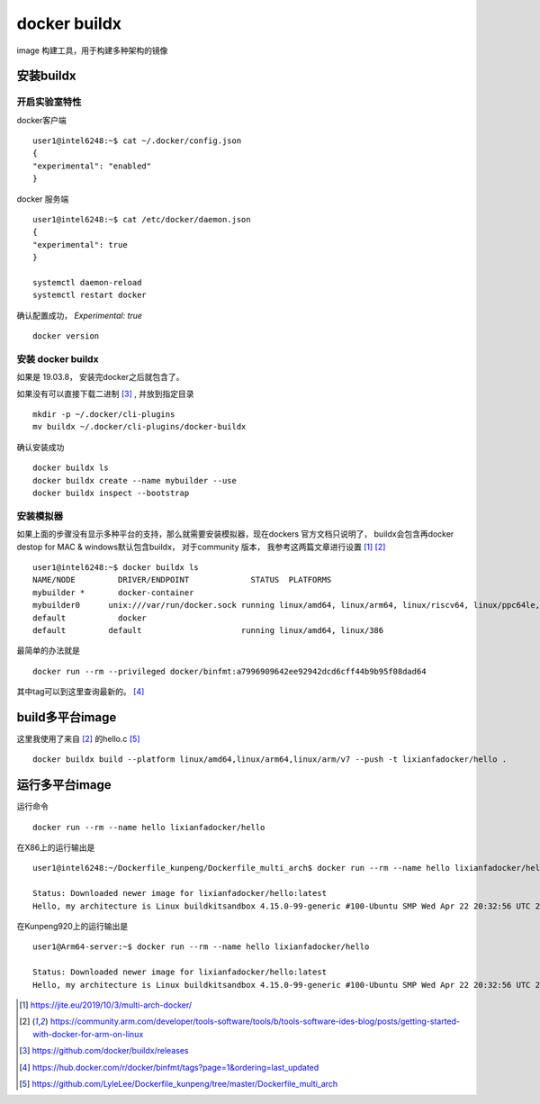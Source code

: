 ***************************
docker buildx
***************************

image 构建工具，用于构建多种架构的镜像

安装buildx
=====================

开启实验室特性
--------------------

docker客户端 ::

    user1@intel6248:~$ cat ~/.docker/config.json
    {
    "experimental": "enabled"
    }


docker 服务端 ::

    user1@intel6248:~$ cat /etc/docker/daemon.json
    {
    "experimental": true
    }

    systemctl daemon-reload
    systemctl restart docker


确认配置成功， `Experimental:     true` ::

    docker version


安装 docker buildx
-----------------------

如果是 19.03.8， 安装完docker之后就包含了。

如果没有可以直接下载二进制 [#gitbuh_buildx]_ , 并放到指定目录 ::

    mkdir -p ~/.docker/cli-plugins
    mv buildx ~/.docker/cli-plugins/docker-buildx

确认安装成功 ::

    docker buildx ls
    docker buildx create --name mybuilder --use
    docker buildx inspect --bootstrap


安装模拟器
--------------------

如果上面的步骤没有显示多种平台的支持，那么就需要安装模拟器，现在dockers 官方文档只说明了，
buildx会包含再docker destop for MAC & windows默认包含buildx， 对于community 版本，
我参考这两篇文章进行设置 [#blog_multi_arch]_ [#arm_multi_arch]_ ::

    user1@intel6248:~$ docker buildx ls
    NAME/NODE         DRIVER/ENDPOINT             STATUS  PLATFORMS
    mybuilder *       docker-container
    mybuilder0      unix:///var/run/docker.sock running linux/amd64, linux/arm64, linux/riscv64, linux/ppc64le, linux/s390x, linux/386, linux/arm/v7, linux/arm/v6
    default           docker
    default         default                     running linux/amd64, linux/386

最简单的办法就是 ::

    docker run --rm --privileged docker/binfmt:a7996909642ee92942dcd6cff44b9b95f08dad64

其中tag可以到这里查询最新的。 [#binfmt]_


build多平台image
=============================

这里我使用了来自 [#arm_multi_arch]_ 的hello.c [#dockerfile_multi_arch]_ ::

    docker buildx build --platform linux/amd64,linux/arm64,linux/arm/v7 --push -t lixianfadocker/hello .


运行多平台image
=============================

运行命令 ::

    docker run --rm --name hello lixianfadocker/hello

在X86上的运行输出是 ::

    user1@intel6248:~/Dockerfile_kunpeng/Dockerfile_multi_arch$ docker run --rm --name hello lixianfadocker/hello

    Status: Downloaded newer image for lixianfadocker/hello:latest
    Hello, my architecture is Linux buildkitsandbox 4.15.0-99-generic #100-Ubuntu SMP Wed Apr 22 20:32:56 UTC 2020 x86_64 Linux


在Kunpeng920上的运行输出是 ::

    user1@Arm64-server:~$ docker run --rm --name hello lixianfadocker/hello

    Status: Downloaded newer image for lixianfadocker/hello:latest
    Hello, my architecture is Linux buildkitsandbox 4.15.0-99-generic #100-Ubuntu SMP Wed Apr 22 20:32:56 UTC 2020 aarch64 Linux


.. [#blog_multi_arch] https://jite.eu/2019/10/3/multi-arch-docker/
.. [#arm_multi_arch] https://community.arm.com/developer/tools-software/tools/b/tools-software-ides-blog/posts/getting-started-with-docker-for-arm-on-linux
.. [#gitbuh_buildx] https://github.com/docker/buildx/releases
.. [#binfmt] https://hub.docker.com/r/docker/binfmt/tags?page=1&ordering=last_updated
.. [#dockerfile_multi_arch] https://github.com/LyleLee/Dockerfile_kunpeng/tree/master/Dockerfile_multi_arch